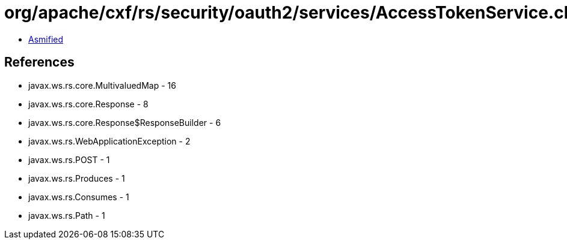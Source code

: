 = org/apache/cxf/rs/security/oauth2/services/AccessTokenService.class

 - link:AccessTokenService-asmified.java[Asmified]

== References

 - javax.ws.rs.core.MultivaluedMap - 16
 - javax.ws.rs.core.Response - 8
 - javax.ws.rs.core.Response$ResponseBuilder - 6
 - javax.ws.rs.WebApplicationException - 2
 - javax.ws.rs.POST - 1
 - javax.ws.rs.Produces - 1
 - javax.ws.rs.Consumes - 1
 - javax.ws.rs.Path - 1
